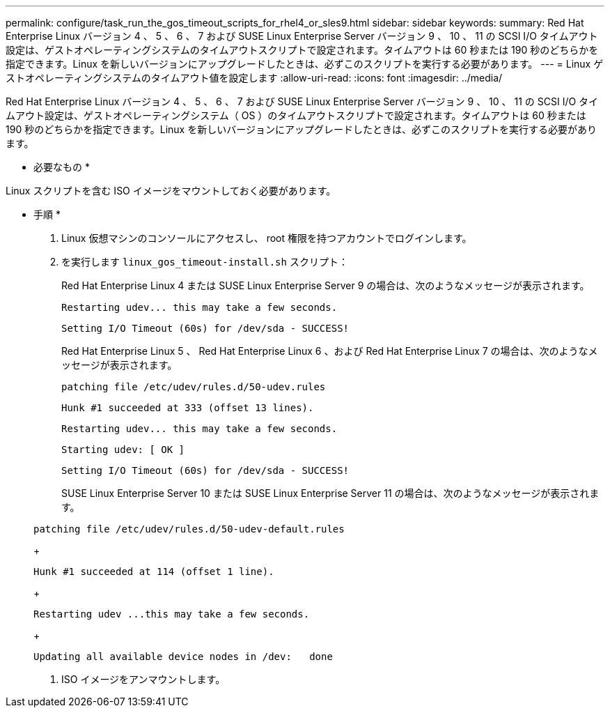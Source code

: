 ---
permalink: configure/task_run_the_gos_timeout_scripts_for_rhel4_or_sles9.html 
sidebar: sidebar 
keywords:  
summary: Red Hat Enterprise Linux バージョン 4 、 5 、 6 、 7 および SUSE Linux Enterprise Server バージョン 9 、 10 、 11 の SCSI I/O タイムアウト設定は、ゲストオペレーティングシステムのタイムアウトスクリプトで設定されます。タイムアウトは 60 秒または 190 秒のどちらかを指定できます。Linux を新しいバージョンにアップグレードしたときは、必ずこのスクリプトを実行する必要があります。 
---
= Linux ゲストオペレーティングシステムのタイムアウト値を設定します
:allow-uri-read: 
:icons: font
:imagesdir: ../media/


[role="lead"]
Red Hat Enterprise Linux バージョン 4 、 5 、 6 、 7 および SUSE Linux Enterprise Server バージョン 9 、 10 、 11 の SCSI I/O タイムアウト設定は、ゲストオペレーティングシステム（ OS ）のタイムアウトスクリプトで設定されます。タイムアウトは 60 秒または 190 秒のどちらかを指定できます。Linux を新しいバージョンにアップグレードしたときは、必ずこのスクリプトを実行する必要があります。

* 必要なもの *

Linux スクリプトを含む ISO イメージをマウントしておく必要があります。

* 手順 *

. Linux 仮想マシンのコンソールにアクセスし、 root 権限を持つアカウントでログインします。
. を実行します `linux_gos_timeout-install.sh` スクリプト：
+
Red Hat Enterprise Linux 4 または SUSE Linux Enterprise Server 9 の場合は、次のようなメッセージが表示されます。

+
[listing]
----
Restarting udev... this may take a few seconds.
----
+
[listing]
----
Setting I/O Timeout (60s) for /dev/sda - SUCCESS!
----
+
Red Hat Enterprise Linux 5 、 Red Hat Enterprise Linux 6 、および Red Hat Enterprise Linux 7 の場合は、次のようなメッセージが表示されます。

+
[listing]
----
patching file /etc/udev/rules.d/50-udev.rules
----
+
[listing]
----
Hunk #1 succeeded at 333 (offset 13 lines).
----
+
[listing]
----
Restarting udev... this may take a few seconds.
----
+
[listing]
----
Starting udev: [ OK ]
----
+
[listing]
----
Setting I/O Timeout (60s) for /dev/sda - SUCCESS!
----
+
SUSE Linux Enterprise Server 10 または SUSE Linux Enterprise Server 11 の場合は、次のようなメッセージが表示されます。

+
[listing]
----
patching file /etc/udev/rules.d/50-udev-default.rules
----
+
[listing]
----
Hunk #1 succeeded at 114 (offset 1 line).
----
+
[listing]
----
Restarting udev ...this may take a few seconds.
----
+
[listing]
----
Updating all available device nodes in /dev:   done
----
. ISO イメージをアンマウントします。

